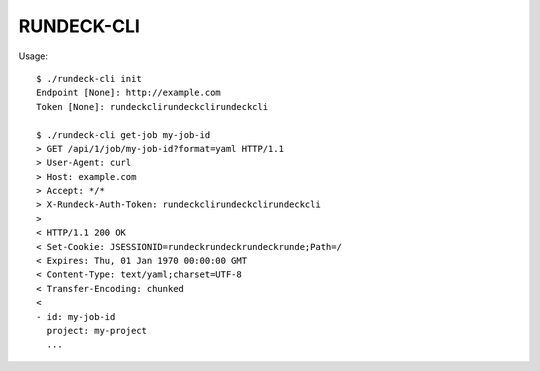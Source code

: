 ===========
RUNDECK-CLI
===========


Usage::

    $ ./rundeck-cli init
    Endpoint [None]: http://example.com
    Token [None]: rundeckclirundeckclirundeckcli

    $ ./rundeck-cli get-job my-job-id
    > GET /api/1/job/my-job-id?format=yaml HTTP/1.1
    > User-Agent: curl
    > Host: example.com
    > Accept: */*
    > X-Rundeck-Auth-Token: rundeckclirundeckclirundeckcli
    >
    < HTTP/1.1 200 OK
    < Set-Cookie: JSESSIONID=rundeckrundeckrundeckrunde;Path=/
    < Expires: Thu, 01 Jan 1970 00:00:00 GMT
    < Content-Type: text/yaml;charset=UTF-8
    < Transfer-Encoding: chunked
    <
    - id: my-job-id
      project: my-project
      ...
